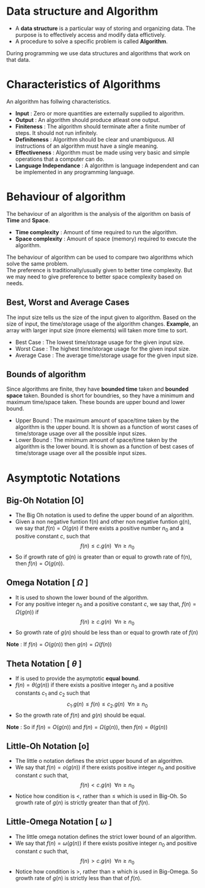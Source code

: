 * Data structure and Algorithm
+ A *data structure* is a particular way of storing and organizing data. The purpose is to effectively access and modify data effictively.
+ A procedure to solve a specific problem is called *Algorithm*.

During programming we use data structures and algorithms that work on that data.

* Characteristics of Algorithms
An algorithm has follwing characteristics.
+ *Input* : Zero or more quantities are externally supplied to algorithm.
+ *Output* : An algorithm should produce atleast one output.
+ *Finiteness* : The algorithm should terminate after a finite number of steps. It should not run infinitely.
+ *Definiteness* : Algorithm should be clear and unambiguous. All instructions of an algorithm must have a single meaning.
+ *Effectiveness* : Algorithm must be made using very basic and simple operations that a computer can do.
+ *Language Independance* : A algorithm is language independent and can be implemented in any programming language.

* Behaviour of algorithm
The behaviour of an algorithm is the analysis of the algorithm on basis of *Time* and *Space*.
+ *Time complexity* : Amount of time required to run the algorithm.
+ *Space complexity* : Amount of space (memory) required to execute the algorithm.

The behaviour of algorithm can be used to compare two algorithms which solve the same problem.
\\
The preference is traditionally/usually given to better time complexity. But we may need to give preference to better space complexity based on needs.

** Best, Worst and Average Cases
The input size tells us the size of the input given to algorithm. Based on the size of input, the time/storage usage of the algorithm changes. *Example*, an array with larger input size (more elements) will taken more time to sort.
+ Best Case : The lowest time/storage usage for the given input size.
+ Worst Case : The highest time/storage usage for the given input size.
+ Average Case : The average time/storage usage for the given input size.

** Bounds of algorithm
Since algorithms are finite, they have *bounded time* taken and *bounded space* taken. Bounded is short for boundries, so they have a minimum and maximum time/space taken. These bounds are upper bound and lower bound.
+ Upper Bound : The maximum amount of space/time taken by the algorithm is the upper bound. It is shown as a function of worst cases of time/storage usage over all the possible input sizes.
+ Lower Bound : The minimum amount of space/time taken by the algorithm is the lower bound. It is shown as a function of best cases of time/storage usage over all the possible input sizes.

* Asymptotic Notations

** Big-Oh Notation [O]
+ The Big Oh notation is used to define the upper bound of an algorithm.
+ Given a non negative funtion f(n) and other non negative funtion g(n), we say that $f(n) = O(g(n)$ if there exists a positive number $n_0$ and a positive constant $c$, such that \[ f(n) \le c.g(n) \ \ \forall n \ge n_0  \]
+ So if growth rate of g(n) is greater than or equal to growth rate of f(n), then $f(n) = O(g(n))$.
  
** Omega Notation [ $\Omega$ ]
+ It is used to shown the lower bound of the algorithm. 
+ For any positive integer $n_0$ and a positive constant $c$, we say that, $f(n) = \Omega (g(n))$ if \[ f(n) \ge c.g(n) \ \ \forall n \ge n_0 \]
+ So growth rate of $g(n)$ should be less than or equal to growth rate of $f(n)$

*Note* : If $f(n) = O(g(n))$ then $g(n) = \Omega (f(n))$

** Theta Notation [ $\theta$ ]
+ If is used to provide the asymptotic *equal bound*.
+ $f(n) = \theta (g(n))$ if there exists a positive integer $n_0$ and a positive constants $c_1$ and $c_2$ such that \[ c_1 . g(n) \le f(n) \le c_2 . g(n) \ \ \forall n \ge n_0 \]
+ So the growth rate of $f(n)$ and $g(n)$ should be equal.

*Note* : So if $f(n) = O(g(n))$ and $f(n) = \Omega (g(n))$, then $f(n) = \theta (g(n))$

** Little-Oh Notation [o]
+ The little o notation defines the strict upper bound of an algorithm.
+ We say that $f(n) = o(g(n))$ if there exists positive integer $n_0$ and positive constant $c$ such that, \[ f(n) < c.g(n) \ \ \forall n \ge n_0 \]
+ Notice how condition is <, rather than $\le$ which is used in Big-Oh. So growth rate of $g(n)$ is strictly  greater than that of $f(n)$.

** Little-Omega Notation [ $\omega$ ]
+ The little omega notation defines the strict lower bound of an algorithm.
+ We say that $f(n) = \omega (g(n))$ if there exists positive integer $n_0$ and positive constant $c$ such that, \[ f(n) > c.g(n) \ \ \forall n \ge n_0 \]
+ Notice how condition is >, rather than $\ge$ which is used in Big-Omega. So growth rate of $g(n)$ is strictly less than that of $f(n)$.

